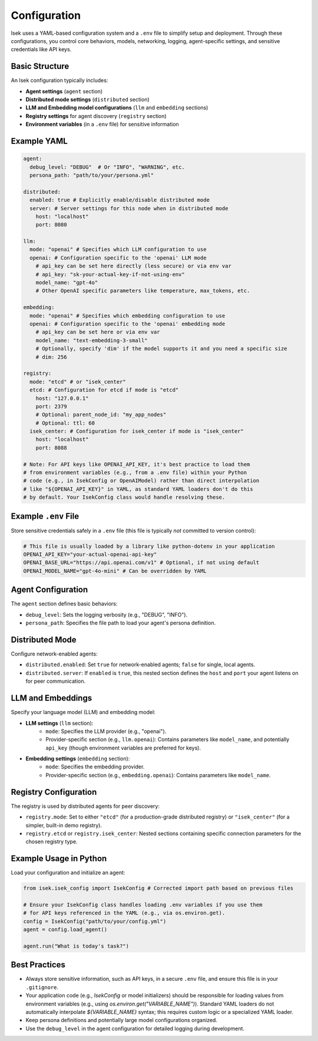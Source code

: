 ***************
Configuration
***************

Isek uses a YAML-based configuration system and a ``.env`` file to simplify setup and deployment. Through these configurations, you control core behaviors, models, networking, logging, agent-specific settings, and sensitive credentials like API keys.

Basic Structure
===============

An Isek configuration typically includes:

* **Agent settings** (``agent`` section)
* **Distributed mode settings** (``distributed`` section)
* **LLM and Embedding model configurations** (``llm`` and ``embedding`` sections)
* **Registry settings** for agent discovery (``registry`` section)
* **Environment variables** (in a ``.env`` file) for sensitive information

Example YAML
============

.. code-block:: yaml

   agent:
     debug_level: "DEBUG"  # Or "INFO", "WARNING", etc.
     persona_path: "path/to/your/persona.yml"

   distributed:
     enabled: true # Explicitly enable/disable distributed mode
     server: # Server settings for this node when in distributed mode
       host: "localhost"
       port: 8080

   llm:
     mode: "openai" # Specifies which LLM configuration to use
     openai: # Configuration specific to the 'openai' LLM mode
       # api_key can be set here directly (less secure) or via env var
       # api_key: "sk-your-actual-key-if-not-using-env"
       model_name: "gpt-4o"
       # Other OpenAI specific parameters like temperature, max_tokens, etc.

   embedding:
     mode: "openai" # Specifies which embedding configuration to use
     openai: # Configuration specific to the 'openai' embedding mode
       # api_key can be set here or via env var
       model_name: "text-embedding-3-small"
       # Optionally, specify 'dim' if the model supports it and you need a specific size
       # dim: 256

   registry:
     mode: "etcd" # or "isek_center"
     etcd: # Configuration for etcd if mode is "etcd"
       host: "127.0.0.1"
       port: 2379
       # Optional: parent_node_id: "my_app_nodes"
       # Optional: ttl: 60
     isek_center: # Configuration for isek_center if mode is "isek_center"
       host: "localhost"
       port: 8088

   # Note: For API keys like OPENAI_API_KEY, it's best practice to load them
   # from environment variables (e.g., from a .env file) within your Python
   # code (e.g., in IsekConfig or OpenAIModel) rather than direct interpolation
   # like "${OPENAI_API_KEY}" in YAML, as standard YAML loaders don't do this
   # by default. Your IsekConfig class would handle resolving these.

Example ``.env`` File
=====================

Store sensitive credentials safely in a ``.env`` file (this file is typically *not* committed to version control):

.. code-block:: bash

   # This file is usually loaded by a library like python-dotenv in your application
   OPENAI_API_KEY="your-actual-openai-api-key"
   OPENAI_BASE_URL="https://api.openai.com/v1" # Optional, if not using default
   OPENAI_MODEL_NAME="gpt-4o-mini" # Can be overridden by YAML

Agent Configuration
===================

The ``agent`` section defines basic behaviors:

* ``debug_level``: Sets the logging verbosity (e.g., "DEBUG", "INFO").
* ``persona_path``: Specifies the file path to load your agent's persona definition.

Distributed Mode
================

Configure network-enabled agents:

* ``distributed.enabled``: Set ``true`` for network-enabled agents; ``false`` for single, local agents.
* ``distributed.server``: If ``enabled`` is ``true``, this nested section defines the ``host`` and ``port`` your agent listens on for peer communication.

LLM and Embeddings
==================

Specify your language model (LLM) and embedding model:

* **LLM settings** (``llm`` section):
    * ``mode``: Specifies the LLM provider (e.g., "openai").
    * Provider-specific section (e.g., ``llm.openai``): Contains parameters like ``model_name``, and potentially ``api_key`` (though environment variables are preferred for keys).
* **Embedding settings** (``embedding`` section):
    * ``mode``: Specifies the embedding provider.
    * Provider-specific section (e.g., ``embedding.openai``): Contains parameters like ``model_name``.

Registry Configuration
======================

The registry is used by distributed agents for peer discovery:

* ``registry.mode``: Set to either ``"etcd"`` (for a production-grade distributed registry) or ``"isek_center"`` (for a simpler, built-in demo registry).
* ``registry.etcd`` or ``registry.isek_center``: Nested sections containing specific connection parameters for the chosen registry type.

Example Usage in Python
=======================

Load your configuration and initialize an agent:

.. code-block:: python

   from isek.isek_config import IsekConfig # Corrected import path based on previous files

   # Ensure your IsekConfig class handles loading .env variables if you use them
   # for API keys referenced in the YAML (e.g., via os.environ.get).
   config = IsekConfig("path/to/your/config.yml")
   agent = config.load_agent()

   agent.run("What is today's task?")


Best Practices
==============

* Always store sensitive information, such as API keys, in a secure ``.env`` file, and ensure this file is in your ``.gitignore``.
* Your application code (e.g., `IsekConfig` or model initializers) should be responsible for loading values from environment variables (e.g., using `os.environ.get("VARIABLE_NAME")`). Standard YAML loaders do not automatically interpolate `${VARIABLE_NAME}` syntax; this requires custom logic or a specialized YAML loader.
* Keep persona definitions and potentially large model configurations organized.
* Use the ``debug_level`` in the agent configuration for detailed logging during development.